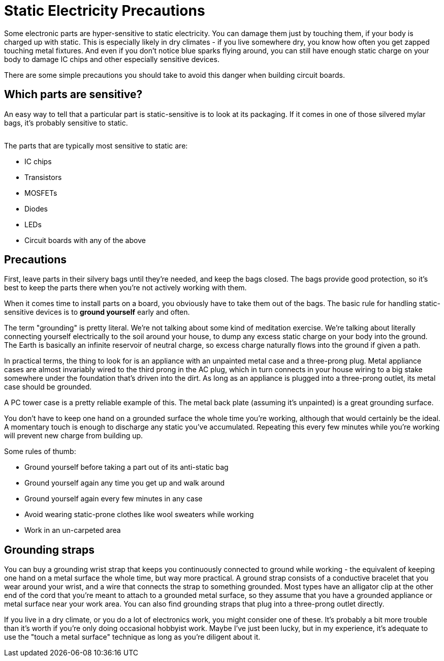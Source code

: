 = Static Electricity Precautions

Some electronic parts are hyper-sensitive to static electricity. You can damage them just by touching them, if your body is charged up with static. This is especially likely in dry climates - if you live somewhere dry, you know how often you get zapped touching metal fixtures. And even if you don't notice blue sparks flying around, you can still have enough static charge on your body to damage IC chips and other especially sensitive devices.

There are some simple precautions you should take to avoid this danger when building circuit boards.

== Which parts are sensitive?

An easy way to tell that a particular part is static-sensitive is to look at its packaging. If it comes in one of those silvered mylar bags, it's probably sensitive to static.

image::resources/staticBag.png[""]

The parts that are typically most sensitive to static are:

* IC chips
* Transistors
* MOSFETs
* Diodes
* LEDs
* Circuit boards with any of the above

== Precautions

First, leave parts in their silvery bags until they're needed, and keep the bags closed. The bags provide good protection, so it's best to keep the parts there when you're not actively working with them.

When it comes time to install parts on a board, you obviously have to take them out of the bags. The basic rule for handling static-sensitive devices is to *ground yourself* early and often.

The term "grounding" is pretty literal. We're not talking about some kind of meditation exercise. We're talking about literally connecting yourself electrically to the soil around your house, to dump any excess static charge on your body into the ground. The Earth is basically an infinite reservoir of neutral charge, so excess charge naturally flows into the ground if given a path.

In practical terms, the thing to look for is an appliance with an unpainted metal case and a three-prong plug. Metal appliance cases are almost invariably wired to the third prong in the AC plug, which in turn connects in your house wiring to a big stake somewhere under the foundation that's driven into the dirt. As long as an appliance is plugged into a three-prong outlet, its metal case should be grounded.

A PC tower case is a pretty reliable example of this. The metal back plate (assuming it's unpainted) is a great grounding surface.

You don't have to keep one hand on a grounded surface the whole time you're working, although that would certainly be the ideal. A momentary touch is enough to discharge any static you've accumulated. Repeating this every few minutes while you're working will prevent new charge from building up.

Some rules of thumb:

* Ground yourself before taking a part out of its anti-static bag
* Ground yourself again any time you get up and walk around
* Ground yourself again every few minutes in any case
* Avoid wearing static-prone clothes like wool sweaters while working
* Work in an un-carpeted area

== Grounding straps

You can buy a grounding wrist strap that keeps you continuously connected to ground while working - the equivalent of keeping one hand on a metal surface the whole time, but way more practical. A ground strap consists of a conductive bracelet that you wear around your wrist, and a wire that connects the strap to something grounded. Most types have an alligator clip at the other end of the cord that you're meant to attach to a grounded metal surface, so they assume that you have a grounded appliance or metal surface near your work area. You can also find grounding straps that plug into a three-prong outlet directly.

If you live in a dry climate, or you do a lot of electronics work, you might consider one of these. It's probably a bit more trouble than it's worth if you're only doing occasional hobbyist work. Maybe I've just been lucky, but in my experience, it's adequate to use the "touch a metal surface" technique as long as you're diligent about it.

